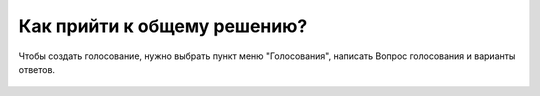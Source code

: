 Как прийти к общему решению?
----------------------------
Чтобы создать голосование, нужно выбрать пункт меню "Голосования", написать Вопрос голосования и варианты ответов.

.. figure:: ../_images/04-difficult-issues/Screenshot_25.png